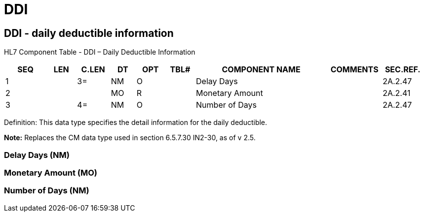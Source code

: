 = DDI
:render_as: Level3
:v291_section: 2A.2.15+

== DDI - daily deductible information

HL7 Component Table - DDI – Daily Deductible Information

[width="99%",cols="10%,7%,8%,6%,7%,7%,32%,13%,10%",options="header",]

|===

|SEQ |LEN |C.LEN |DT |OPT |TBL# |COMPONENT NAME |COMMENTS |SEC.REF.

|1 | |3= |NM |O | |Delay Days | |2A.2.47

|2 | | |MO |R | |Monetary Amount | |2A.2.41

|3 | |4= |NM |O | |Number of Days | |2A.2.47

|===

Definition: This data type specifies the detail information for the daily deductible.

*Note:* Replaces the CM data type used in section 6.5.7.30 IN2-30, as of v 2.5.

=== Delay Days (NM)

=== Monetary Amount (MO)

=== Number of Days (NM)


